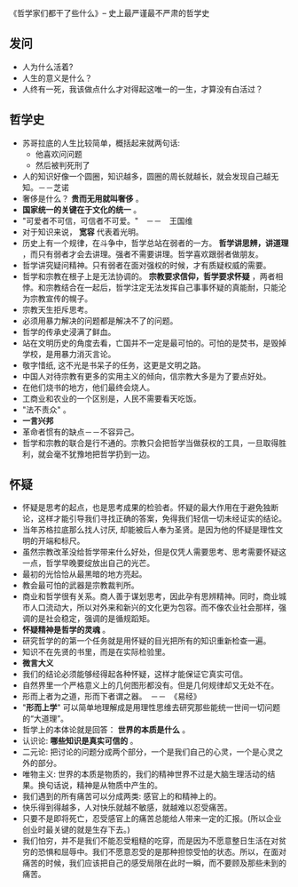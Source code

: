 《哲学家们都干了些什么》-- 史上最严谨最不严肃的哲学史
** 发问
   + 人为什么活着?
   + 人生的意义是什么？
   + 人终有一死，我该做点什么才对得起这唯一的一生，才算没有白活过？
** 哲学史
    + 苏哥拉底的人生比较简单，概括起来就两句话:
      - 他喜欢问问题
      - 然后被判死刑了
    + 人的知识好像一个圆圈，知识越多，圆圈的周长就越长，就会发现自己越无知。－－芝诺
    + 奢侈是什么？ *贵而无用就叫奢侈* 。
    + *国家统一的关键在于文化的统一* 。
    + "可爱者不可信，可信者不可爱。"　－－　王国维
    + 对于知识来说， *宽容* 代表着光明。
    + 历史上有一个规律，在斗争中，哲学总站在弱者的一方。 *哲学讲思辨，讲道理* ，而只有弱者才会去讲理。强者不需要讲理。哲学喜欢跟弱者做朋友。
    + 哲学讲究疑问精神。只有弱者在面对强权的时候，才有质疑权威的需要。
    + 哲学和宗教在根子上是无法协调的。 *宗教要求信仰，哲学要求怀疑* ，两者相悖。和宗教结合在一起后，哲学注定无法发挥自己事事怀疑的真能耐，只能沦为宗教宣传的幌子。
    + 宗教天生拒斥思考。
    + 必须用暴力解决的问题都是解决不了的问题。
    + 哲学的传承史浸满了鲜血。
    + 站在文明历史的角度去看，亡国并不一定是最可怕的。可怕的是焚书，是毁掉学校，是用暴力消灭言论。
    + 敬字惜纸, 这不光是书呆子的任务，这更是文明之路。
    + 中国人对待宗教有更多的实用主义的倾向，信宗教大多是为了要点好处。
    + 在他们烧书的地方，他们最终会烧人。
    + 工商业和农业的一个区别是，人民不需要看天吃饭。
    + "法不责众" 。
    + *一言兴邦*
    + 革命者惯有的缺点－－不容异己。
    + 哲学和宗教的联合是行不通的。宗教只会把哲学当做获权的工具，一旦取得胜利，就会毫不犹豫地把哲学扔到一边。
** 怀疑
    + 怀疑是思考的起点，也是思考成果的检验者。怀疑的最大作用在于避免独断论，这样才能引导我们寻找正确的答案，免得我们轻信一切未经证实的结论。
    + 当年苏格拉底那么找人讨厌, 却能被后人奉为圣贤。是因为他的怀疑是理性文明的开端和标尺。
    + 虽然宗教改革没给哲学带来什么好处，但是仅凭人需要思考、思考需要怀疑这一点，哲学早晚要绽放出自己的光芒。
    + 最初的光恰恰从最黑暗的地方亮起。
    + 教会最可怕的武器是宗教裁判所。
    + 商业和哲学很有关系。商人善于谋划思考，因此孕有思辨精神。同时，商业城市人口流动大，所以对外来和新兴的文化更为包容。而不像农业社会那样，强调的是社会稳定，强调的是循规蹈矩。
    + *怀疑精神是哲学的灵魂* 。
    + 研究哲学的的第一个任务就是用怀疑的目光把所有的知识重新检查一遍。
    + 知识不在先贤的书里，而是在实际检验里。
    + *微言大义*
    + 我们的结论必须能够经得起各种怀疑，这样才能保证它真实可信。
    + 自然界里一个严格意义上的几何图形都没有。但是几何规律却又无处不在。
    + 形而上者为之道，形而下者谓之器。　－－　《易经》
    + "*形而上学*" 可以简单地理解成是用理性思维去研究那些能统一世间一切问题的“大道理”。
    + 哲学上的本体论就是回答： *世界的本质是什么* 。
    + 认识论: *哪些知识是真实可信的* 。
    + 二元论: 把讨论的问题分成两个部分，一个是我们自己的心灵，一个是心灵之外的部分。
    + 唯物主义: 世界的本质是物质的，我们的精神世界不过是大脑生理活动的结果。换句话说，精神是从物质中产生的。
    + 我们遇到的所有痛苦可以分成两类: 感官上的和精神上的。
    + 快乐得到得越多，人对快乐就越不敏感，就越难以忍受痛苦。
    + 只要不是即将死亡，忍受感官上的痛苦总能给人带来一定的汇报。(所以企业创业时最关键的就是生存下去。)
    + 我们怕穷，并不是我们不能忍受粗糙的吃穿，而是因为不愿意整日生活在对贫穷的恐惧和屈辱中。我们不愿意忍受的是那种担惊受怕的状态。所以，在面对痛苦的时候，我们应该把自己的感受局限在此时一瞬，而不要顾及那些未到的痛苦。
